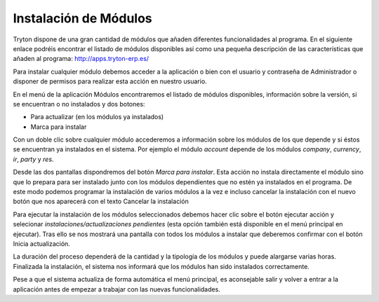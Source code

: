 ======================
Instalación de Módulos
======================

Tryton dispone de una gran cantidad de módulos que añaden diferentes 
funcionalidades al programa. En el siguiente enlace podréis encontrar el 
listado de módulos disponibles así como una pequeña descripción de las 
características que añaden al programa: http://apps.tryton-erp.es/

Para instalar cualquier módulo debemos acceder a la aplicación o bien con
el usuario y contraseña de Administrador o disponer de permisos para realizar 
esta acción en nuestro usuario. 

En el menú de la aplicación Módulos encontraremos
el listado de módulos disponibles, información sobre la versión, si se 
encuentran o no instalados y dos botones:

* Para actualizar (en los módulos ya instalados)

* Marca para instalar


.. view:: ir.module_view_tree

  Captura de pantalla de la lista de módulos


Con un doble clic sobre cualquier módulo accederemos a información sobre los 
módulos de los que depende y si éstos se encuentran ya instalados en el sistema.
Por ejemplo el módulo *account* depende de los módulos *company*, *currency*, *ir*, 
*party* y *res*.

.. view:: ir.module_view_form

   Captura de pantalla de un módulo en vista formulario

Desde las dos pantallas dispondremos del botón *Marca para instalar*. Esta acción 
no instala directamente el módulo sino que lo prepara para ser instalado junto 
con los módulos dependientes que no estén ya instalados en el programa. De este
modo podemos programar la instalación de varios módulos a la vez e incluso 
cancelar la instalación con el nuevo botón que nos aparecerá con el texto 
Cancelar la instalación

Para ejecutar la instalación de los módulos seleccionados debemos hacer clic
sobre el botón ejecutar acción y selecionar *instalaciones/actualizaciones
pendientes* (esta opción también está disponible en el menú principal en 
ejecutar). Tras ello se nos mostrará una pantalla con todos los módulos 
a instalar que deberemos confirmar con el botón Inicia actualización. 

La duración del proceso dependerá de la cantidad y la tipología de los módulos 
y puede alargarse varias horas. Finalizada la instalación, el sistema nos 
informará que los módulos han sido instalados correctamente.

Pese a que el sistema actualiza de forma automática el menú principal, es 
aconsejable salir y volver a entrar a la aplicación antes de empezar a trabajar
con las nuevas funcionalidades.


